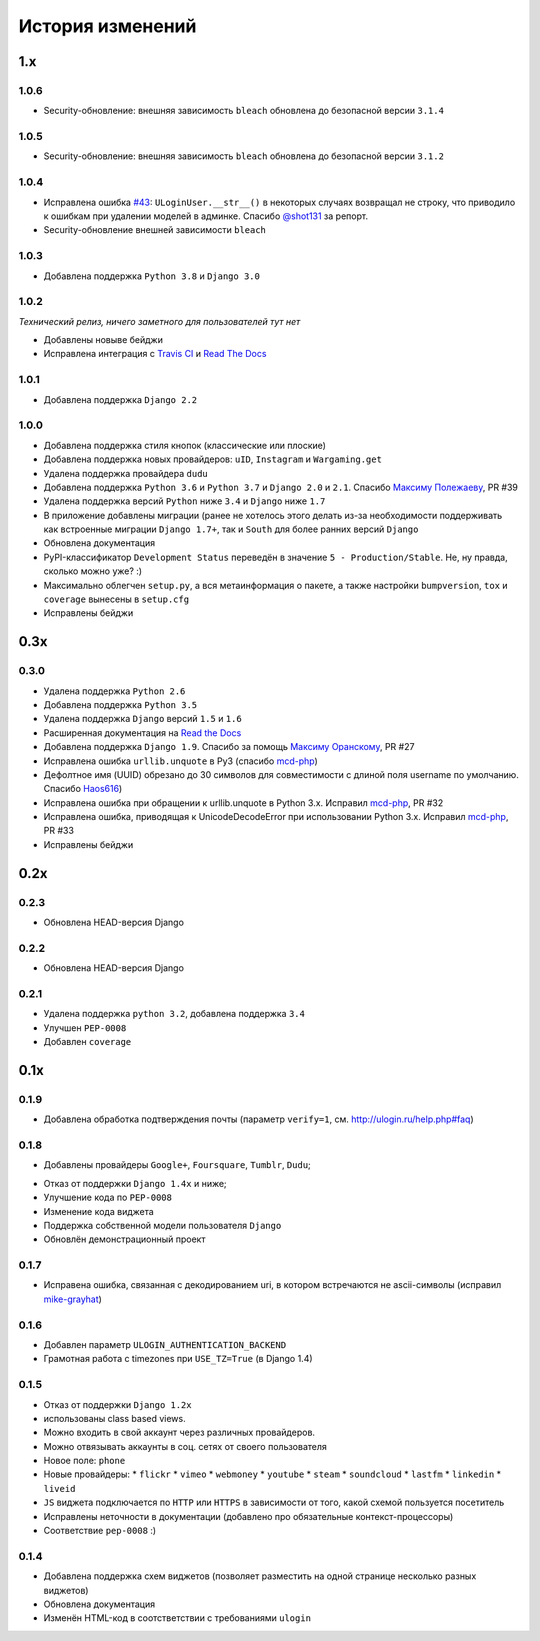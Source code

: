 История изменений
=================

1.x
---

1.0.6
~~~~~

* Security-обновление: внешняя зависимость ``bleach`` обновлена до безопасной версии ``3.1.4``

1.0.5
~~~~~

* Security-обновление: внешняя зависимость ``bleach`` обновлена до безопасной версии ``3.1.2``

1.0.4
~~~~~

* Исправлена ошибка `#43 <https://github.com/marazmiki/django-ulogin/issues/43>`_: ``ULoginUser.__str__()`` в некоторых случаях возвращал не строку, что приводило к ошибкам при удалении моделей в админке. Спасибо `@shot131 <https://github.com/shot131>`_ за репорт.
* Security-обновление внешней зависимости ``bleach``

1.0.3
~~~~~

* Добавлена поддержка ``Python 3.8`` и ``Django 3.0``


1.0.2
~~~~~

`Технический релиз, ничего заметного для пользователей тут нет` 

* Добавлены новыве бейджи
* Исправлена интеграция с `Travis CI <https://travis-ci.org/marazmiki/django-ulogin>`_ и `Read The Docs <https://django-ulogin.readthedocs.io/ru/latest/>`_

1.0.1
~~~~~

* Добавлена поддержка ``Django 2.2``

1.0.0
~~~~~

* Добавлена поддержка стиля кнопок (классические или плоские)
* Добавлена поддержка новых провайдеров: ``uID``, ``Instagram`` и ``Wargaming.get``
* Удалена поддержка провайдера ``dudu``
* Добавлена поддержка ``Python 3.6`` и ``Python 3.7`` и ``Django 2.0`` и ``2.1``. Спасибо `Максиму Полежаеву <https://github.com/maxpolezhaev>`_, PR #39
* Удалена поддержка версий ``Python`` ниже ``3.4`` и ``Django`` ниже ``1.7``
* В приложение добавлены миграции (ранее не хотелось этого делать из-за необходимости поддерживать как встроенные миграции ``Django 1.7+``, так и ``South`` для более ранних версий ``Django``
* Обновлена документация
* PyPI-классификатор ``Development Status`` переведён в значение ``5 - Production/Stable``. Не, ну правда, сколько можно уже? :)
* Максимально облегчен ``setup.py``, а вся метаинформация о пакете, а также настройки ``bumpversion``, ``tox`` и ``coverage`` вынесены в ``setup.cfg``
* Исправлены бейджи
  

0.3x
-----

0.3.0
~~~~~

* Удалена поддержка ``Python 2.6``
* Добавлена поддержка ``Python 3.5``
* Удалена поддержка ``Django`` версий ``1.5`` и ``1.6``
* Расширенная документация на `Read the Docs <https://readthedocs.org/>`_
* Добавлена поддержка ``Django 1.9``. Спасибо за помощь `Максиму Оранскому <https://github.com/sdfsdhgjkbmnmxc>`_, PR #27
* Исправлена ошибка ``urllib.unquote`` в Py3 (спасибо `mcd-php <https://github.com/mcd-php>`_)
* Дефолтное имя (UUID) обрезано до 30 символов для совместимости с длиной поля username по умолчанию. Спасибо `Haos616 <https://github.com/Haos616>`_)
* Исправлена ошибка при обращении к urllib.unquote в Python 3.x. Исправил `mcd-php <https://github.com/mcd-php>`_, PR #32
* Исправлена ошибка, приводящая к UnicodeDecodeError при использовании Python 3.x. Исправил `mcd-php <https://github.com/mcd-php>`_, PR #33
* Исправлены бейджи


0.2x
----

0.2.3
~~~~~

* Обновлена HEAD-версия Django

0.2.2
~~~~~

* Обновлена HEAD-версия Django

0.2.1
~~~~~

* Удалена поддержка ``python 3.2``, добавлена поддержка ``3.4``
* Улучшен ``PEP-0008``
* Добавлен ``coverage``

0.1x
----

0.1.9
~~~~~

* Добавлена обработка подтверждения почты (параметр ``verify=1``, см. http://ulogin.ru/help.php#faq)

0.1.8
~~~~~

+ Добавлены провайдеры ``Google+``, ``Foursquare``, ``Tumblr``, ``Dudu``;
* Отказ от поддержки ``Django 1.4x`` и ниже;
* Улучшение кода по ``PEP-0008``
* Изменение кода виджета
* Поддержка собственной модели пользователя ``Django``
* Обновлён демонстрационный проект

0.1.7
~~~~~

* Исправена ошибка, связанная с декодированием uri, в котором встречаются не ascii-символы (исправил `mike-grayhat <https://github.com/mike-grayhat>`_)

0.1.6
~~~~~

* Добавлен параметр ``ULOGIN_AUTHENTICATION_BACKEND``
* Грамотная работа с timezones при ``USE_TZ=True`` (в Django 1.4)

0.1.5
~~~~~

* Отказ от поддержки ``Django 1.2x``
* использованы class based views.
* Можно входить в свой аккаунт через различных провайдеров.
* Можно отвязывать аккаунты в соц. сетях от своего пользователя
* Новое поле: ``phone``
* Новые провайдеры:
  * ``flickr``
  * ``vimeo``
  * ``webmoney``
  * ``youtube``
  * ``steam``
  * ``soundcloud``
  * ``lastfm``
  * ``linkedin``
  * ``liveid``
* ``JS`` виджета подключается по ``HTTP`` или ``HTTPS`` в зависимости от того, какой схемой пользуется посетитель
* Исправлены неточности в документации (добавлено про обязательные контекст-процессоры)
* Соответствие ``pep-0008`` :)

0.1.4
~~~~~

* Добавлена поддержка схем виджетов (позволяет разместить на одной странице несколько разных виджетов)
* Обновлена документация
* Изменён HTML-код в соотстветствии с требованиями ``ulogin``
